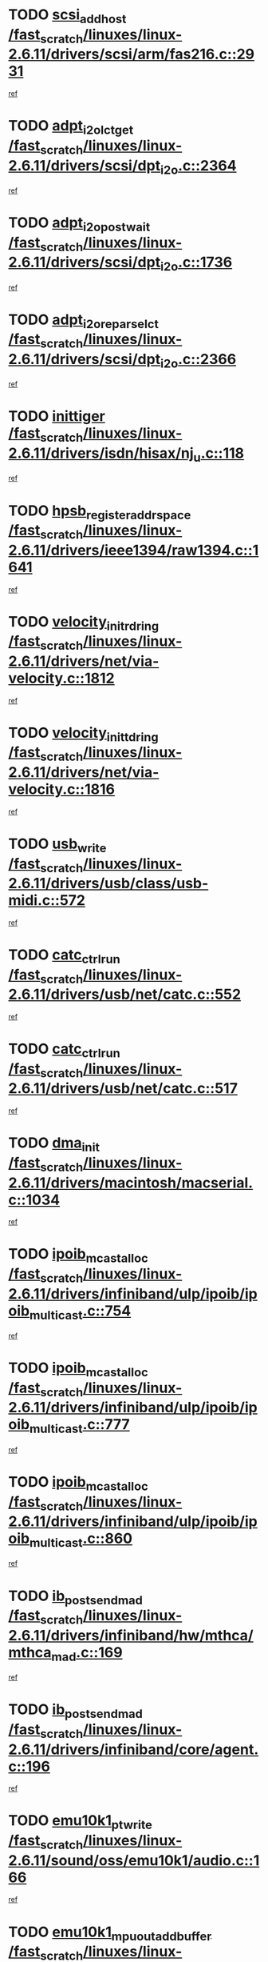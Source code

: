 * TODO [[view:/fast_scratch/linuxes/linux-2.6.11/drivers/scsi/arm/fas216.c::face=ovl-face1::linb=2931::colb=7::cole=20][scsi_add_host /fast_scratch/linuxes/linux-2.6.11/drivers/scsi/arm/fas216.c::2931]]
[[view:/fast_scratch/linuxes/linux-2.6.11/drivers/scsi/arm/fas216.c::face=ovl-face2::linb=2924::colb=1::cole=14][ref]]
* TODO [[view:/fast_scratch/linuxes/linux-2.6.11/drivers/scsi/dpt_i2o.c::face=ovl-face1::linb=2364::colb=12::cole=28][adpt_i2o_lct_get /fast_scratch/linuxes/linux-2.6.11/drivers/scsi/dpt_i2o.c::2364]]
[[view:/fast_scratch/linuxes/linux-2.6.11/drivers/scsi/dpt_i2o.c::face=ovl-face2::linb=2363::colb=2::cole=19][ref]]
* TODO [[view:/fast_scratch/linuxes/linux-2.6.11/drivers/scsi/dpt_i2o.c::face=ovl-face1::linb=1736::colb=10::cole=28][adpt_i2o_post_wait /fast_scratch/linuxes/linux-2.6.11/drivers/scsi/dpt_i2o.c::1736]]
[[view:/fast_scratch/linuxes/linux-2.6.11/drivers/scsi/dpt_i2o.c::face=ovl-face2::linb=1730::colb=3::cole=20][ref]]
* TODO [[view:/fast_scratch/linuxes/linux-2.6.11/drivers/scsi/dpt_i2o.c::face=ovl-face1::linb=2366::colb=12::cole=32][adpt_i2o_reparse_lct /fast_scratch/linuxes/linux-2.6.11/drivers/scsi/dpt_i2o.c::2366]]
[[view:/fast_scratch/linuxes/linux-2.6.11/drivers/scsi/dpt_i2o.c::face=ovl-face2::linb=2363::colb=2::cole=19][ref]]
* TODO [[view:/fast_scratch/linuxes/linux-2.6.11/drivers/isdn/hisax/nj_u.c::face=ovl-face1::linb=118::colb=3::cole=12][inittiger /fast_scratch/linuxes/linux-2.6.11/drivers/isdn/hisax/nj_u.c::118]]
[[view:/fast_scratch/linuxes/linux-2.6.11/drivers/isdn/hisax/nj_u.c::face=ovl-face2::linb=117::colb=3::cole=20][ref]]
* TODO [[view:/fast_scratch/linuxes/linux-2.6.11/drivers/ieee1394/raw1394.c::face=ovl-face1::linb=1641::colb=17::cole=40][hpsb_register_addrspace /fast_scratch/linuxes/linux-2.6.11/drivers/ieee1394/raw1394.c::1641]]
[[view:/fast_scratch/linuxes/linux-2.6.11/drivers/ieee1394/raw1394.c::face=ovl-face2::linb=1573::colb=8::cole=25][ref]]
* TODO [[view:/fast_scratch/linuxes/linux-2.6.11/drivers/net/via-velocity.c::face=ovl-face1::linb=1812::colb=8::cole=29][velocity_init_rd_ring /fast_scratch/linuxes/linux-2.6.11/drivers/net/via-velocity.c::1812]]
[[view:/fast_scratch/linuxes/linux-2.6.11/drivers/net/via-velocity.c::face=ovl-face2::linb=1796::colb=2::cole=19][ref]]
* TODO [[view:/fast_scratch/linuxes/linux-2.6.11/drivers/net/via-velocity.c::face=ovl-face1::linb=1816::colb=8::cole=29][velocity_init_td_ring /fast_scratch/linuxes/linux-2.6.11/drivers/net/via-velocity.c::1816]]
[[view:/fast_scratch/linuxes/linux-2.6.11/drivers/net/via-velocity.c::face=ovl-face2::linb=1796::colb=2::cole=19][ref]]
* TODO [[view:/fast_scratch/linuxes/linux-2.6.11/drivers/usb/class/usb-midi.c::face=ovl-face1::linb=572::colb=8::cole=17][usb_write /fast_scratch/linuxes/linux-2.6.11/drivers/usb/class/usb-midi.c::572]]
[[view:/fast_scratch/linuxes/linux-2.6.11/drivers/usb/class/usb-midi.c::face=ovl-face2::linb=571::colb=2::cole=19][ref]]
* TODO [[view:/fast_scratch/linuxes/linux-2.6.11/drivers/usb/net/catc.c::face=ovl-face1::linb=552::colb=2::cole=15][catc_ctrl_run /fast_scratch/linuxes/linux-2.6.11/drivers/usb/net/catc.c::552]]
[[view:/fast_scratch/linuxes/linux-2.6.11/drivers/usb/net/catc.c::face=ovl-face2::linb=531::colb=1::cole=18][ref]]
* TODO [[view:/fast_scratch/linuxes/linux-2.6.11/drivers/usb/net/catc.c::face=ovl-face1::linb=517::colb=2::cole=15][catc_ctrl_run /fast_scratch/linuxes/linux-2.6.11/drivers/usb/net/catc.c::517]]
[[view:/fast_scratch/linuxes/linux-2.6.11/drivers/usb/net/catc.c::face=ovl-face2::linb=500::colb=1::cole=18][ref]]
* TODO [[view:/fast_scratch/linuxes/linux-2.6.11/drivers/macintosh/macserial.c::face=ovl-face1::linb=1034::colb=2::cole=10][dma_init /fast_scratch/linuxes/linux-2.6.11/drivers/macintosh/macserial.c::1034]]
[[view:/fast_scratch/linuxes/linux-2.6.11/drivers/macintosh/macserial.c::face=ovl-face2::linb=1011::colb=1::cole=18][ref]]
* TODO [[view:/fast_scratch/linuxes/linux-2.6.11/drivers/infiniband/ulp/ipoib/ipoib_multicast.c::face=ovl-face1::linb=754::colb=11::cole=28][ipoib_mcast_alloc /fast_scratch/linuxes/linux-2.6.11/drivers/infiniband/ulp/ipoib/ipoib_multicast.c::754]]
[[view:/fast_scratch/linuxes/linux-2.6.11/drivers/infiniband/ulp/ipoib/ipoib_multicast.c::face=ovl-face2::linb=752::colb=1::cole=18][ref]]
* TODO [[view:/fast_scratch/linuxes/linux-2.6.11/drivers/infiniband/ulp/ipoib/ipoib_multicast.c::face=ovl-face1::linb=777::colb=11::cole=28][ipoib_mcast_alloc /fast_scratch/linuxes/linux-2.6.11/drivers/infiniband/ulp/ipoib/ipoib_multicast.c::777]]
[[view:/fast_scratch/linuxes/linux-2.6.11/drivers/infiniband/ulp/ipoib/ipoib_multicast.c::face=ovl-face2::linb=752::colb=1::cole=18][ref]]
* TODO [[view:/fast_scratch/linuxes/linux-2.6.11/drivers/infiniband/ulp/ipoib/ipoib_multicast.c::face=ovl-face1::linb=860::colb=12::cole=29][ipoib_mcast_alloc /fast_scratch/linuxes/linux-2.6.11/drivers/infiniband/ulp/ipoib/ipoib_multicast.c::860]]
[[view:/fast_scratch/linuxes/linux-2.6.11/drivers/infiniband/ulp/ipoib/ipoib_multicast.c::face=ovl-face2::linb=830::colb=1::cole=18][ref]]
* TODO [[view:/fast_scratch/linuxes/linux-2.6.11/drivers/infiniband/hw/mthca/mthca_mad.c::face=ovl-face1::linb=169::colb=9::cole=25][ib_post_send_mad /fast_scratch/linuxes/linux-2.6.11/drivers/infiniband/hw/mthca/mthca_mad.c::169]]
[[view:/fast_scratch/linuxes/linux-2.6.11/drivers/infiniband/hw/mthca/mthca_mad.c::face=ovl-face2::linb=166::colb=2::cole=19][ref]]
* TODO [[view:/fast_scratch/linuxes/linux-2.6.11/drivers/infiniband/core/agent.c::face=ovl-face1::linb=196::colb=5::cole=21][ib_post_send_mad /fast_scratch/linuxes/linux-2.6.11/drivers/infiniband/core/agent.c::196]]
[[view:/fast_scratch/linuxes/linux-2.6.11/drivers/infiniband/core/agent.c::face=ovl-face2::linb=195::colb=1::cole=18][ref]]
* TODO [[view:/fast_scratch/linuxes/linux-2.6.11/sound/oss/emu10k1/audio.c::face=ovl-face1::linb=166::colb=6::cole=22][emu10k1_pt_write /fast_scratch/linuxes/linux-2.6.11/sound/oss/emu10k1/audio.c::166]]
[[view:/fast_scratch/linuxes/linux-2.6.11/sound/oss/emu10k1/audio.c::face=ovl-face2::linb=152::colb=1::cole=18][ref]]
* TODO [[view:/fast_scratch/linuxes/linux-2.6.11/sound/oss/emu10k1/midi.c::face=ovl-face1::linb=351::colb=5::cole=30][emu10k1_mpuout_add_buffer /fast_scratch/linuxes/linux-2.6.11/sound/oss/emu10k1/midi.c::351]]
[[view:/fast_scratch/linuxes/linux-2.6.11/sound/oss/emu10k1/midi.c::face=ovl-face2::linb=349::colb=1::cole=18][ref]]
* TODO [[view:/fast_scratch/linuxes/linux-2.6.11/sound/oss/emu10k1/midi.c::face=ovl-face1::linb=560::colb=5::cole=30][emu10k1_mpuout_add_buffer /fast_scratch/linuxes/linux-2.6.11/sound/oss/emu10k1/midi.c::560]]
[[view:/fast_scratch/linuxes/linux-2.6.11/sound/oss/emu10k1/midi.c::face=ovl-face2::linb=558::colb=1::cole=18][ref]]
* TODO [[view:/fast_scratch/linuxes/linux-2.6.11/drivers/ide/ide.c::face=ovl-face1::linb=707::colb=3::cole=15][devfs_remove /fast_scratch/linuxes/linux-2.6.11/drivers/ide/ide.c::707]]
[[view:/fast_scratch/linuxes/linux-2.6.11/drivers/ide/ide.c::face=ovl-face2::linb=692::colb=1::cole=14][ref]]
* TODO [[view:/fast_scratch/linuxes/linux-2.6.11/drivers/ide/ide.c::face=ovl-face1::linb=707::colb=3::cole=15][devfs_remove /fast_scratch/linuxes/linux-2.6.11/drivers/ide/ide.c::707]]
[[view:/fast_scratch/linuxes/linux-2.6.11/drivers/ide/ide.c::face=ovl-face2::linb=739::colb=2::cole=15][ref]]
* TODO [[view:/fast_scratch/linuxes/linux-2.6.11/drivers/usb/class/usb-midi.c::face=ovl-face1::linb=546::colb=9::cole=26][flush_midi_buffer /fast_scratch/linuxes/linux-2.6.11/drivers/usb/class/usb-midi.c::546]]
[[view:/fast_scratch/linuxes/linux-2.6.11/drivers/usb/class/usb-midi.c::face=ovl-face2::linb=544::colb=2::cole=19][ref]]
* TODO [[view:/fast_scratch/linuxes/linux-2.6.11/drivers/usb/class/usb-midi.c::face=ovl-face1::linb=557::colb=9::cole=26][flush_midi_buffer /fast_scratch/linuxes/linux-2.6.11/drivers/usb/class/usb-midi.c::557]]
[[view:/fast_scratch/linuxes/linux-2.6.11/drivers/usb/class/usb-midi.c::face=ovl-face2::linb=544::colb=2::cole=19][ref]]
* TODO [[view:/fast_scratch/linuxes/linux-2.6.11/drivers/usb/class/usb-midi.c::face=ovl-face1::linb=519::colb=8::cole=25][flush_midi_buffer /fast_scratch/linuxes/linux-2.6.11/drivers/usb/class/usb-midi.c::519]]
[[view:/fast_scratch/linuxes/linux-2.6.11/drivers/usb/class/usb-midi.c::face=ovl-face2::linb=513::colb=1::cole=18][ref]]
* TODO [[view:/fast_scratch/linuxes/linux-2.6.11/drivers/usb/class/usb-midi.c::face=ovl-face1::linb=755::colb=6::cole=23][flush_midi_buffer /fast_scratch/linuxes/linux-2.6.11/drivers/usb/class/usb-midi.c::755]]
[[view:/fast_scratch/linuxes/linux-2.6.11/drivers/usb/class/usb-midi.c::face=ovl-face2::linb=754::colb=1::cole=18][ref]]
* TODO [[view:/fast_scratch/linuxes/linux-2.6.11/drivers/net/ioc3-eth.c::face=ovl-face1::linb=1433::colb=1::cole=10][ioc3_init /fast_scratch/linuxes/linux-2.6.11/drivers/net/ioc3-eth.c::1433]]
[[view:/fast_scratch/linuxes/linux-2.6.11/drivers/net/ioc3-eth.c::face=ovl-face2::linb=1430::colb=1::cole=14][ref]]
* TODO [[view:/fast_scratch/linuxes/linux-2.6.11/drivers/net/tc35815.c::face=ovl-face1::linb=914::colb=1::cole=21][tc35815_clear_queues /fast_scratch/linuxes/linux-2.6.11/drivers/net/tc35815.c::914]]
[[view:/fast_scratch/linuxes/linux-2.6.11/drivers/net/tc35815.c::face=ovl-face2::linb=909::colb=1::cole=18][ref]]
* TODO [[view:/fast_scratch/linuxes/linux-2.6.11/drivers/isdn/i4l/isdn_ppp.c::face=ovl-face1::linb=1749::colb=3::cole=25][isdn_ppp_mp_reassembly /fast_scratch/linuxes/linux-2.6.11/drivers/isdn/i4l/isdn_ppp.c::1749]]
[[view:/fast_scratch/linuxes/linux-2.6.11/drivers/isdn/i4l/isdn_ppp.c::face=ovl-face2::linb=1610::colb=1::cole=18][ref]]
* TODO [[view:/fast_scratch/linuxes/linux-2.6.11/drivers/atm/iphase.c::face=ovl-face1::linb=3205::colb=21::cole=29][ia_start /fast_scratch/linuxes/linux-2.6.11/drivers/atm/iphase.c::3205]]
[[view:/fast_scratch/linuxes/linux-2.6.11/drivers/atm/iphase.c::face=ovl-face2::linb=3204::colb=1::cole=18][ref]]
* TODO [[view:/fast_scratch/linuxes/linux-2.6.11/drivers/scsi/dpt_i2o.c::face=ovl-face1::linb=1983::colb=2::cole=16][adpt_hba_reset /fast_scratch/linuxes/linux-2.6.11/drivers/scsi/dpt_i2o.c::1983]]
[[view:/fast_scratch/linuxes/linux-2.6.11/drivers/scsi/dpt_i2o.c::face=ovl-face2::linb=1982::colb=3::cole=20][ref]]
* TODO [[view:/fast_scratch/linuxes/linux-2.6.11/drivers/scsi/cpqfcTSinit.c::face=ovl-face1::linb=367::colb=6::cole=23][Cpqfc_initHBAdata /fast_scratch/linuxes/linux-2.6.11/drivers/scsi/cpqfcTSinit.c::367]]
[[view:/fast_scratch/linuxes/linux-2.6.11/drivers/scsi/cpqfcTSinit.c::face=ovl-face2::linb=411::colb=6::cole=19][ref]]
* TODO [[view:/fast_scratch/linuxes/linux-2.6.11/drivers/fc4/socal.c::face=ovl-face1::linb=426::colb=3::cole=18][socal_solicited /fast_scratch/linuxes/linux-2.6.11/drivers/fc4/socal.c::426]]
[[view:/fast_scratch/linuxes/linux-2.6.11/drivers/fc4/socal.c::face=ovl-face2::linb=413::colb=1::cole=18][ref]]
* TODO [[view:/fast_scratch/linuxes/linux-2.6.11/drivers/fc4/soc.c::face=ovl-face1::linb=347::colb=28::cole=41][soc_solicited /fast_scratch/linuxes/linux-2.6.11/drivers/fc4/soc.c::347]]
[[view:/fast_scratch/linuxes/linux-2.6.11/drivers/fc4/soc.c::face=ovl-face2::linb=343::colb=1::cole=18][ref]]
* TODO [[view:/fast_scratch/linuxes/linux-2.6.11/arch/i386/kernel/mca.c::face=ovl-face1::linb=311::colb=1::cole=20][mca_register_device /fast_scratch/linuxes/linux-2.6.11/arch/i386/kernel/mca.c::311]]
[[view:/fast_scratch/linuxes/linux-2.6.11/arch/i386/kernel/mca.c::face=ovl-face2::linb=295::colb=1::cole=14][ref]]
* TODO [[view:/fast_scratch/linuxes/linux-2.6.11/arch/i386/kernel/mca.c::face=ovl-face1::linb=331::colb=1::cole=20][mca_register_device /fast_scratch/linuxes/linux-2.6.11/arch/i386/kernel/mca.c::331]]
[[view:/fast_scratch/linuxes/linux-2.6.11/arch/i386/kernel/mca.c::face=ovl-face2::linb=295::colb=1::cole=14][ref]]
* TODO [[view:/fast_scratch/linuxes/linux-2.6.11/arch/i386/kernel/mca.c::face=ovl-face1::linb=365::colb=2::cole=21][mca_register_device /fast_scratch/linuxes/linux-2.6.11/arch/i386/kernel/mca.c::365]]
[[view:/fast_scratch/linuxes/linux-2.6.11/arch/i386/kernel/mca.c::face=ovl-face2::linb=295::colb=1::cole=14][ref]]
* TODO [[view:/fast_scratch/linuxes/linux-2.6.11/arch/i386/kernel/mca.c::face=ovl-face1::linb=393::colb=2::cole=21][mca_register_device /fast_scratch/linuxes/linux-2.6.11/arch/i386/kernel/mca.c::393]]
[[view:/fast_scratch/linuxes/linux-2.6.11/arch/i386/kernel/mca.c::face=ovl-face2::linb=295::colb=1::cole=14][ref]]
* TODO [[view:/fast_scratch/linuxes/linux-2.6.11/drivers/block/aoe/aoeblk.c::face=ovl-face1::linb=224::colb=1::cole=23][blk_queue_make_request /fast_scratch/linuxes/linux-2.6.11/drivers/block/aoe/aoeblk.c::224]]
[[view:/fast_scratch/linuxes/linux-2.6.11/drivers/block/aoe/aoeblk.c::face=ovl-face2::linb=223::colb=1::cole=18][ref]]
* TODO [[view:/fast_scratch/linuxes/linux-2.6.11/drivers/scsi/arm/fas216.c::face=ovl-face1::linb=2935::colb=2::cole=16][scsi_scan_host /fast_scratch/linuxes/linux-2.6.11/drivers/scsi/arm/fas216.c::2935]]
[[view:/fast_scratch/linuxes/linux-2.6.11/drivers/scsi/arm/fas216.c::face=ovl-face2::linb=2924::colb=1::cole=14][ref]]
* TODO [[view:/fast_scratch/linuxes/linux-2.6.11/drivers/usb/gadget/goku_udc.c::face=ovl-face1::linb=180::colb=1::cole=8][command /fast_scratch/linuxes/linux-2.6.11/drivers/usb/gadget/goku_udc.c::180]]
[[view:/fast_scratch/linuxes/linux-2.6.11/drivers/usb/gadget/goku_udc.c::face=ovl-face2::linb=160::colb=1::cole=18][ref]]
* TODO [[view:/fast_scratch/linuxes/linux-2.6.11/drivers/usb/gadget/goku_udc.c::face=ovl-face1::linb=997::colb=2::cole=9][command /fast_scratch/linuxes/linux-2.6.11/drivers/usb/gadget/goku_udc.c::997]]
[[view:/fast_scratch/linuxes/linux-2.6.11/drivers/usb/gadget/goku_udc.c::face=ovl-face2::linb=984::colb=1::cole=18][ref]]
* TODO [[view:/fast_scratch/linuxes/linux-2.6.11/drivers/usb/gadget/goku_udc.c::face=ovl-face1::linb=926::colb=2::cole=11][abort_dma /fast_scratch/linuxes/linux-2.6.11/drivers/usb/gadget/goku_udc.c::926]]
[[view:/fast_scratch/linuxes/linux-2.6.11/drivers/usb/gadget/goku_udc.c::face=ovl-face2::linb=913::colb=1::cole=18][ref]]
* TODO [[view:/fast_scratch/linuxes/linux-2.6.11/drivers/usb/gadget/goku_udc.c::face=ovl-face1::linb=263::colb=1::cole=9][ep_reset /fast_scratch/linuxes/linux-2.6.11/drivers/usb/gadget/goku_udc.c::263]]
[[view:/fast_scratch/linuxes/linux-2.6.11/drivers/usb/gadget/goku_udc.c::face=ovl-face2::linb=261::colb=1::cole=18][ref]]
* TODO [[view:/fast_scratch/linuxes/linux-2.6.11/drivers/usb/gadget/goku_udc.c::face=ovl-face1::linb=993::colb=2::cole=17][goku_clear_halt /fast_scratch/linuxes/linux-2.6.11/drivers/usb/gadget/goku_udc.c::993]]
[[view:/fast_scratch/linuxes/linux-2.6.11/drivers/usb/gadget/goku_udc.c::face=ovl-face2::linb=984::colb=1::cole=18][ref]]
* TODO [[view:/fast_scratch/linuxes/linux-2.6.11/drivers/usb/gadget/goku_udc.c::face=ovl-face1::linb=262::colb=1::cole=5][nuke /fast_scratch/linuxes/linux-2.6.11/drivers/usb/gadget/goku_udc.c::262]]
[[view:/fast_scratch/linuxes/linux-2.6.11/drivers/usb/gadget/goku_udc.c::face=ovl-face2::linb=261::colb=1::cole=18][ref]]
* TODO [[view:/fast_scratch/linuxes/linux-2.6.11/drivers/usb/gadget/goku_udc.c::face=ovl-face1::linb=1505::colb=1::cole=14][stop_activity /fast_scratch/linuxes/linux-2.6.11/drivers/usb/gadget/goku_udc.c::1505]]
[[view:/fast_scratch/linuxes/linux-2.6.11/drivers/usb/gadget/goku_udc.c::face=ovl-face2::linb=1503::colb=1::cole=18][ref]]
* TODO [[view:/fast_scratch/linuxes/linux-2.6.11/drivers/scsi/cpqfcTSinit.c::face=ovl-face1::linb=321::colb=20::cole=33][scsi_register /fast_scratch/linuxes/linux-2.6.11/drivers/scsi/cpqfcTSinit.c::321]]
[[view:/fast_scratch/linuxes/linux-2.6.11/drivers/scsi/cpqfcTSinit.c::face=ovl-face2::linb=411::colb=6::cole=19][ref]]
* TODO [[view:/fast_scratch/linuxes/linux-2.6.11/drivers/scsi/qla2xxx/qla_isr.c::face=ovl-face1::linb=77::colb=4::cole=23][qla2x00_async_event /fast_scratch/linuxes/linux-2.6.11/drivers/scsi/qla2xxx/qla_isr.c::77]]
[[view:/fast_scratch/linuxes/linux-2.6.11/drivers/scsi/qla2xxx/qla_isr.c::face=ovl-face2::linb=62::colb=1::cole=18][ref]]
* TODO [[view:/fast_scratch/linuxes/linux-2.6.11/drivers/scsi/qla2xxx/qla_isr.c::face=ovl-face1::linb=188::colb=3::cole=22][qla2x00_async_event /fast_scratch/linuxes/linux-2.6.11/drivers/scsi/qla2xxx/qla_isr.c::188]]
[[view:/fast_scratch/linuxes/linux-2.6.11/drivers/scsi/qla2xxx/qla_isr.c::face=ovl-face2::linb=148::colb=1::cole=18][ref]]
* TODO [[view:/fast_scratch/linuxes/linux-2.6.11/drivers/scsi/qla2xxx/qla_isr.c::face=ovl-face1::linb=192::colb=3::cole=22][qla2x00_async_event /fast_scratch/linuxes/linux-2.6.11/drivers/scsi/qla2xxx/qla_isr.c::192]]
[[view:/fast_scratch/linuxes/linux-2.6.11/drivers/scsi/qla2xxx/qla_isr.c::face=ovl-face2::linb=148::colb=1::cole=18][ref]]
* TODO [[view:/fast_scratch/linuxes/linux-2.6.11/drivers/scsi/qla2xxx/qla_isr.c::face=ovl-face1::linb=196::colb=3::cole=22][qla2x00_async_event /fast_scratch/linuxes/linux-2.6.11/drivers/scsi/qla2xxx/qla_isr.c::196]]
[[view:/fast_scratch/linuxes/linux-2.6.11/drivers/scsi/qla2xxx/qla_isr.c::face=ovl-face2::linb=148::colb=1::cole=18][ref]]
* TODO [[view:/fast_scratch/linuxes/linux-2.6.11/drivers/scsi/qla2xxx/qla_os.c::face=ovl-face1::linb=4185::colb=1::cole=31][qla2x00_process_response_queue /fast_scratch/linuxes/linux-2.6.11/drivers/scsi/qla2xxx/qla_os.c::4185]]
[[view:/fast_scratch/linuxes/linux-2.6.11/drivers/scsi/qla2xxx/qla_os.c::face=ovl-face2::linb=4184::colb=1::cole=18][ref]]
* TODO [[view:/fast_scratch/linuxes/linux-2.6.11/drivers/scsi/qla2xxx/qla_os.c::face=ovl-face1::linb=849::colb=3::cole=33][qla2x00_process_response_queue /fast_scratch/linuxes/linux-2.6.11/drivers/scsi/qla2xxx/qla_os.c::849]]
[[view:/fast_scratch/linuxes/linux-2.6.11/drivers/scsi/qla2xxx/qla_os.c::face=ovl-face2::linb=848::colb=3::cole=20][ref]]
* TODO [[view:/fast_scratch/linuxes/linux-2.6.11/drivers/scsi/qla2xxx/qla_isr.c::face=ovl-face1::linb=88::colb=3::cole=33][qla2x00_process_response_queue /fast_scratch/linuxes/linux-2.6.11/drivers/scsi/qla2xxx/qla_isr.c::88]]
[[view:/fast_scratch/linuxes/linux-2.6.11/drivers/scsi/qla2xxx/qla_isr.c::face=ovl-face2::linb=62::colb=1::cole=18][ref]]
* TODO [[view:/fast_scratch/linuxes/linux-2.6.11/drivers/scsi/qla2xxx/qla_isr.c::face=ovl-face1::linb=175::colb=3::cole=33][qla2x00_process_response_queue /fast_scratch/linuxes/linux-2.6.11/drivers/scsi/qla2xxx/qla_isr.c::175]]
[[view:/fast_scratch/linuxes/linux-2.6.11/drivers/scsi/qla2xxx/qla_isr.c::face=ovl-face2::linb=148::colb=1::cole=18][ref]]
